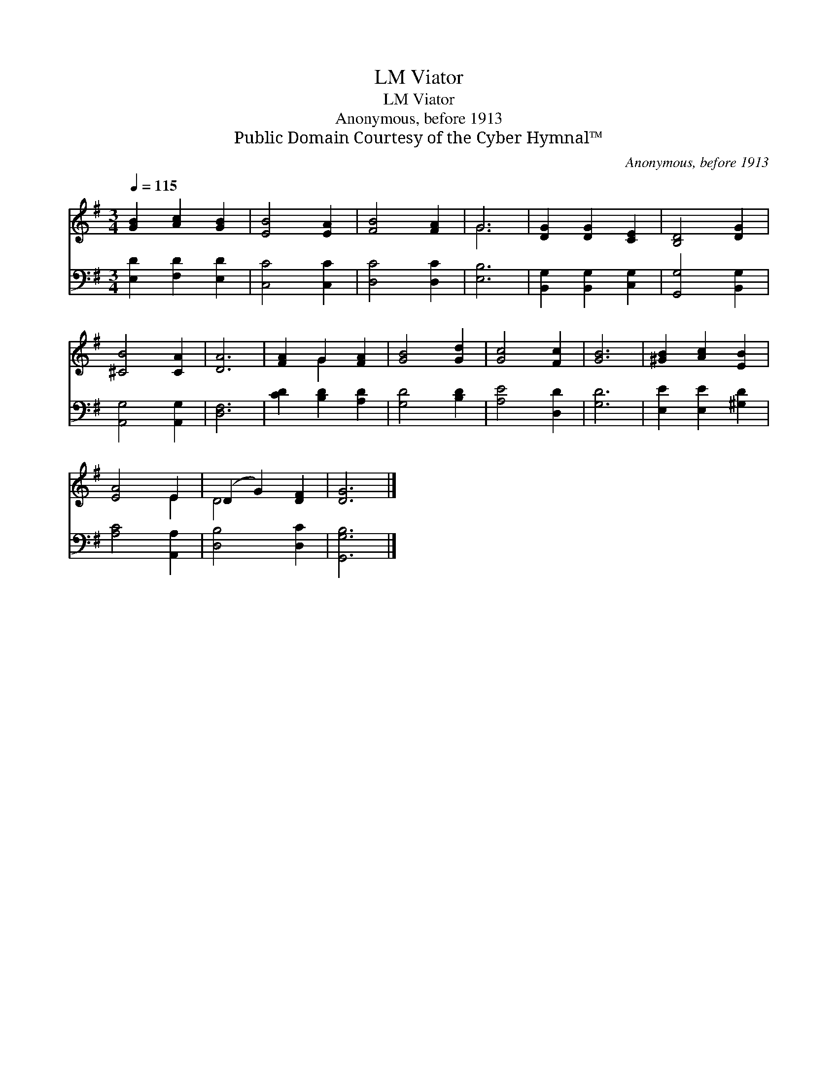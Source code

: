 X:1
T:Viator, LM
T:Viator, LM
T:Anonymous, before 1913
T:Public Domain Courtesy of the Cyber Hymnal™
C:Anonymous, before 1913
Z:Public Domain
Z:Courtesy of the Cyber Hymnal™
%%score ( 1 2 ) 3
L:1/8
Q:1/4=115
M:3/4
K:G
V:1 treble 
V:2 treble 
V:3 bass 
V:1
 [GB]2 [Ac]2 [GB]2 | [EB]4 [EA]2 | [FB]4 [FA]2 | G6 | [DG]2 [DG]2 [CE]2 | [B,D]4 [DG]2 | %6
 [^CB]4 [CA]2 | [DA]6 | [FA]2 G2 [FA]2 | [GB]4 [Gd]2 | [Gc]4 [Fc]2 | [GB]6 | [^GB]2 [Ac]2 [EB]2 | %13
 [EA]4 E2 | (D2 G2) [DF]2 | [DG]6 |] %16
V:2
 x6 | x6 | x6 | G6 | x6 | x6 | x6 | x6 | x2 G2 x2 | x6 | x6 | x6 | x6 | x4 E2 | D4 x2 | x6 |] %16
V:3
 [E,D]2 [F,D]2 [E,D]2 | [C,C]4 [C,C]2 | [D,C]4 [D,C]2 | [E,B,]6 | [B,,G,]2 [B,,G,]2 [C,G,]2 | %5
 [G,,G,]4 [B,,G,]2 | [A,,G,]4 [A,,G,]2 | [D,F,]6 | [CD]2 [B,D]2 [A,D]2 | [G,D]4 [B,D]2 | %10
 [A,E]4 [D,D]2 | [G,D]6 | [E,E]2 [E,E]2 [^G,D]2 | [A,C]4 [A,,A,]2 | [D,B,]4 [D,C]2 | [G,,G,B,]6 |] %16

